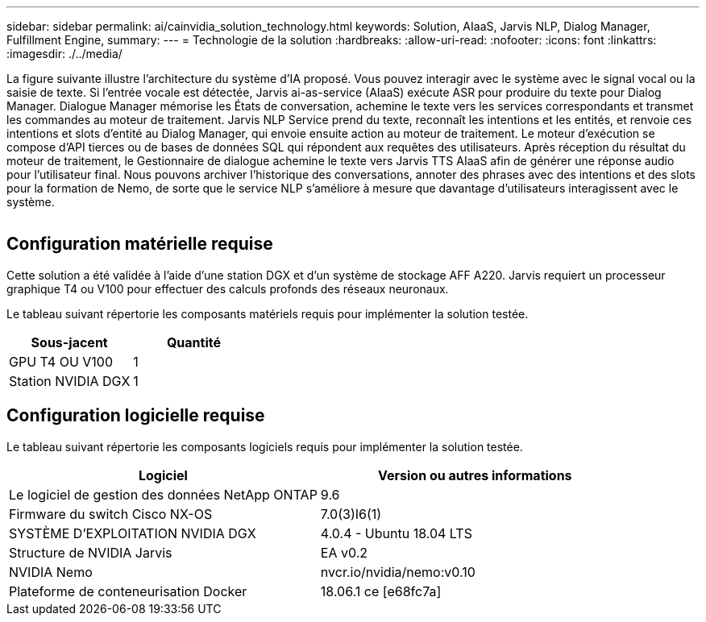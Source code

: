 ---
sidebar: sidebar 
permalink: ai/cainvidia_solution_technology.html 
keywords: Solution, AIaaS, Jarvis NLP, Dialog Manager, Fulfillment Engine, 
summary:  
---
= Technologie de la solution
:hardbreaks:
:allow-uri-read: 
:nofooter: 
:icons: font
:linkattrs: 
:imagesdir: ./../media/


[role="lead"]
La figure suivante illustre l'architecture du système d'IA proposé. Vous pouvez interagir avec le système avec le signal vocal ou la saisie de texte. Si l'entrée vocale est détectée, Jarvis ai-as-service (AIaaS) exécute ASR pour produire du texte pour Dialog Manager. Dialogue Manager mémorise les États de conversation, achemine le texte vers les services correspondants et transmet les commandes au moteur de traitement. Jarvis NLP Service prend du texte, reconnaît les intentions et les entités, et renvoie ces intentions et slots d'entité au Dialog Manager, qui envoie ensuite action au moteur de traitement. Le moteur d'exécution se compose d'API tierces ou de bases de données SQL qui répondent aux requêtes des utilisateurs. Après réception du résultat du moteur de traitement, le Gestionnaire de dialogue achemine le texte vers Jarvis TTS AIaaS afin de générer une réponse audio pour l'utilisateur final. Nous pouvons archiver l'historique des conversations, annoter des phrases avec des intentions et des slots pour la formation de Nemo, de sorte que le service NLP s'améliore à mesure que davantage d'utilisateurs interagissent avec le système.

image:cainvidia_image3.png[""]



== Configuration matérielle requise

Cette solution a été validée à l'aide d'une station DGX et d'un système de stockage AFF A220. Jarvis requiert un processeur graphique T4 ou V100 pour effectuer des calculs profonds des réseaux neuronaux.

Le tableau suivant répertorie les composants matériels requis pour implémenter la solution testée.

|===
| Sous-jacent | Quantité 


| GPU T4 OU V100 | 1 


| Station NVIDIA DGX | 1 
|===


== Configuration logicielle requise

Le tableau suivant répertorie les composants logiciels requis pour implémenter la solution testée.

|===
| Logiciel | Version ou autres informations 


| Le logiciel de gestion des données NetApp ONTAP | 9.6 


| Firmware du switch Cisco NX-OS | 7.0(3)I6(1) 


| SYSTÈME D'EXPLOITATION NVIDIA DGX | 4.0.4 - Ubuntu 18.04 LTS 


| Structure de NVIDIA Jarvis | EA v0.2 


| NVIDIA Nemo | nvcr.io/nvidia/nemo:v0.10 


| Plateforme de conteneurisation Docker | 18.06.1 ce [e68fc7a] 
|===